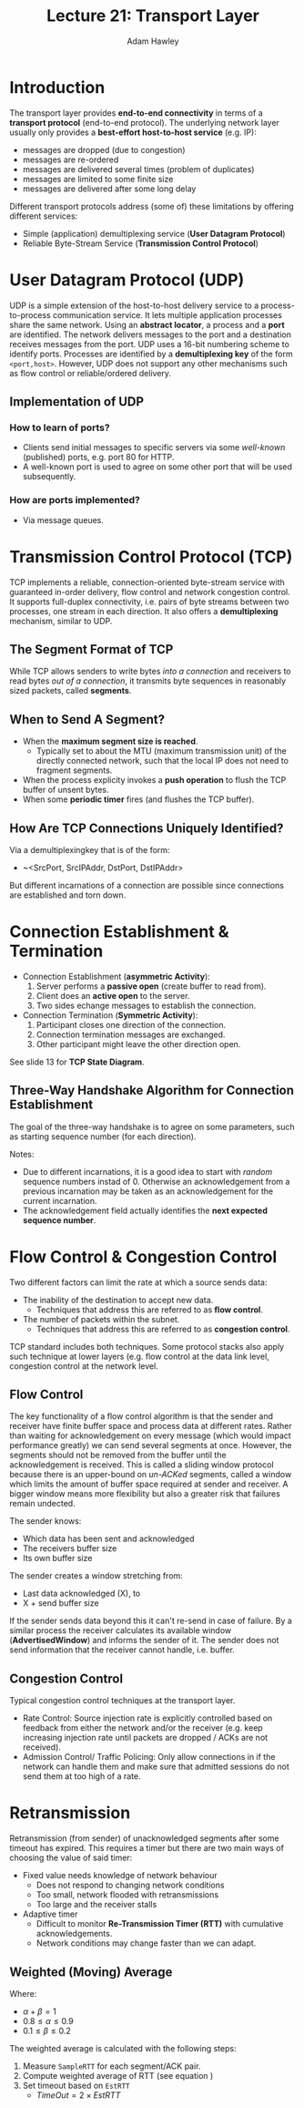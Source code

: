 #+TITLE: Lecture 21: Transport Layer
#+AUTHOR: Adam Hawley

* Introduction
The transport layer provides *end-to-end connectivity* in terms of a *transport protocol* (end-to-end protocol).
The underlying network layer usually only provides a *best-effort host-to-host service* (e.g. IP):
- messages are dropped (due to congestion)
- messages are re-ordered
- messages are delivered several times (problem of duplicates)
- messages are limited to some finite size
- messages are delivered after some long delay
Different transport protocols address (some of) these limitations by offering different services:
- Simple (application) demultiplexing service (*User Datagram Protocol*)
- Reliable Byte-Stream Service (*Transmission Control Protocol*)

* User Datagram Protocol (UDP)
UDP is a simple extension of the host-to-host delivery service to a process-to-process communication service.
It lets multiple application processes share the same network.
Using an *abstract locator*, a process and a *port* are identified.
The network delivers messages to the port and a destination receives messages from the port.
UDP uses a 16-bit numbering scheme to identify ports.
Processes are identified by a *demultiplexing key* of the form ~<port,host>~.
However, UDP does not support any other mechanisms such as flow control or reliable/ordered delivery.

** Implementation of UDP
*** How to learn of ports?
- Clients send initial messages to specific servers via some /well-known/ (published) ports, e.g. port 80 for HTTP.
- A well-known port is used to agree on some other port that will be used subsequently.
*** How are ports implemented?
- Via message queues.

* Transmission Control Protocol (TCP)
TCP implements a reliable, connection-oriented byte-stream service with guaranteed in-order delivery, flow control and network congestion control.
It supports full-duplex connectivity, i.e. pairs of byte streams between two processes, one stream in each direction.
It also offers a *demultiplexing* mechanism, similar to UDP.

** The Segment Format of TCP
While TCP allows senders to write bytes /into a connection/ and receivers to read bytes /out of a connection/, it transmits byte sequences in reasonably sized packets, called *segments*.

** When to Send A Segment?
- When the *maximum segment size is reached*.
  + Typically set to about the MTU (maximum transmission unit) of the directly connected network, such that the local IP does not need to fragment segments.
- When the process explicity invokes a *push operation* to flush the TCP buffer of unsent bytes.
- When some *periodic timer* fires (and flushes the TCP buffer).

** How Are TCP Connections Uniquely Identified?
Via a demultiplexingkey that is of the form:
- ~<SrcPort, SrcIPAddr, DstPort, DstIPAddr>
But different incarnations of a connection are possible since connections are established and torn down.

* Connection Establishment & Termination
- Connection Establishment (*asymmetric Activity*):
  1. Server performs a *passive open* (create buffer to read from).
  2. Client does an *active open* to the server.
  3. Two sides echange messages to establish the connection.
- Connection Termination (*Symmetric Activity*):
  1. Participant closes one direction of the connection.
  2. Connection termination messages are exchanged.
  3. Other participant might leave the other direction open.
See slide 13 for *TCP State Diagram*.

** Three-Way Handshake Algorithm for Connection Establishment
The goal of the three-way handshake is to agree on some parameters, such as starting sequence number (for each direction).

Notes:
- Due to different incarnations, it is a good idea to start with /random/ sequence numbers instad of 0. Otherwise an acknowledgement from a previous incarnation may be taken as an acknowledgement for the current incarnation.
- The acknowledgement field actually identifies the *next expected sequence number*.

* Flow Control & Congestion Control
Two different factors can limit the rate at which a source sends data:
- The inability of the destination to accept new data.
  + Techniques that address this are referred to as *flow control*.
- The number of packets within the subnet.
  + Techniques that address this are referred to as *congestion control*.
TCP standard includes both techniques.
Some protocol stacks also apply such technique at lower layers (e.g. flow control at the data link level, congestion control at the network level.

** Flow Control
The key functionality of a flow control algorithm is that the sender and receiver have finite buffer space and process data at different rates.
Rather than waiting for acknowledgement on every message (which would impact performance greatly) we can send several segments at once.
However, the segments should not be removed from the buffer until the acknowledgement is received.
This is called a sliding window protocol because there is an upper-bound on /un-ACKed/ segments, called a window which limits the amount of buffer space required at sender and receiver.
A bigger window means more flexibility but also a greater risk that failures remain undected.

The sender knows:
- Which data has been sent and acknowledged
- The receivers buffer size
- Its own buffer size
The sender creates a window stretching from:
- Last data acknowledged (X), to
- X + send buffer size
If the sender sends data beyond this it can't re-send in case of failure.
By a similar process the receiver calculates its available window (*AdvertisedWindow*) and informs the sender of it.
The sender does not send information that the receiver cannot handle, i.e. buffer.

** Congestion Control
Typical congestion control techniques at the transport layer.
- Rate Control: Source injection rate is explicitly controlled based on feedback from either the network and/or the receiver (e.g. keep increasing injection rate until packets are dropped / ACKs are not received).
- Admission Control/ Traffic Policing: Only allow connections in if the network can handle them and make sure that admitted sessions do not send them at too high of a rate.

* Retransmission
Retransmission (from sender) of unacknowledged segments after some timeout has expired.
This requires a timer but there are two main ways of choosing the value of said timer:
- Fixed value needs knowledge of network behaviour
  + Does not respond to changing network conditions
  + Too small, network flooded with retransmissions
  + Too large and the receiver stalls
- Adaptive timer
  + Difficult to monitor *Re-Transmission Timer (RTT)* with cumulative acknowledgements.
  + Network conditions may change faster than we can adapt.
 
** Weighted (Moving) Average
\begin{equation}
\label{eq:estrtt}
EstRTT = \alpha \times EstRTT + \beta \times SampleRTT
\end{equation}
Where:
- $\alpha + \beta = 1$
- $0.8 \le \alpha \le 0.9$
- $0.1 \le \beta \le 0.2$
The weighted average is calculated with the following steps:
1. Measure ~SampleRTT~ for each segment/ACK pair.
2. Compute weighted average of RTT (see equation \eqref{eq:estrtt})
3. Set timeout based on ~EstRTT~
   * $TimeOut = 2 \times EstRTT$
